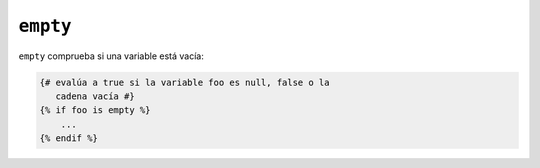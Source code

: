 ``empty``
=========

``empty`` comprueba si una variable está vacía:

.. code-block:: jinja

    {# evalúa a true si la variable foo es null, false o la
       cadena vacía #}
    {% if foo is empty %}
        ...
    {% endif %}
